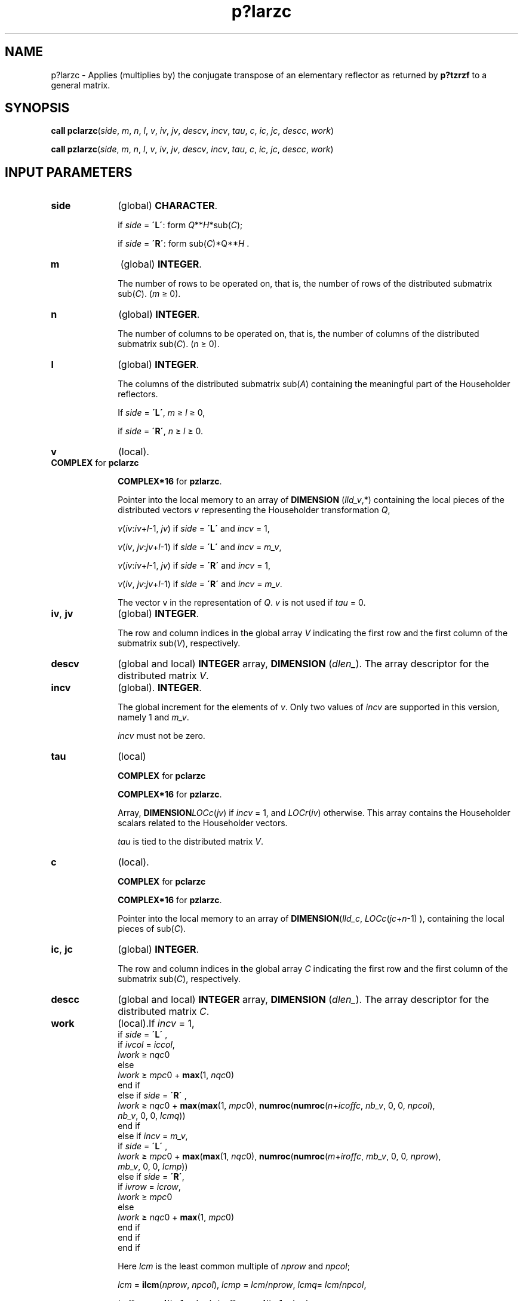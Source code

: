 .\" Copyright (c) 2002 \- 2008 Intel Corporation
.\" All rights reserved.
.\"
.TH p?larzc 3 "Intel Corporation" "Copyright(C) 2002 \- 2008" "Intel(R) Math Kernel Library"
.SH NAME
p?larzc \- Applies (multiplies by) the conjugate transpose of an elementary reflector as returned by \fBp?tzrzf\fR to a general matrix.
.SH SYNOPSIS
.PP
\fBcall pclarzc\fR(\fIside\fR, \fIm\fR, \fIn\fR, \fIl\fR, \fIv\fR, \fIiv\fR, \fIjv\fR, \fIdescv\fR, \fIincv\fR, \fItau\fR, \fIc\fR, \fIic\fR, \fIjc\fR, \fIdescc\fR, \fIwork\fR)
.PP
\fBcall pzlarzc\fR(\fIside\fR, \fIm\fR, \fIn\fR, \fIl\fR, \fIv\fR, \fIiv\fR, \fIjv\fR, \fIdescv\fR, \fIincv\fR, \fItau\fR, \fIc\fR, \fIic\fR, \fIjc\fR, \fIdescc\fR, \fIwork\fR)
.SH INPUT PARAMETERS

.TP 10
\fBside\fR
.NL
(global) \fBCHARACTER\fR. 
.IP
if \fIside\fR = \fB\'L\'\fR: form \fIQ\fR**\fIH\fR*sub(\fIC\fR);
.IP
if \fIside\fR = \fB\'R\'\fR: form sub(\fIC\fR)*Q\fI\fR**\fIH\fR .
.TP 10
\fBm\fR
.NL
(global) \fBINTEGER\fR. 
.IP
The number of rows to be operated on, that is, the number of rows of the distributed submatrix sub(\fIC\fR).  (\fIm \fR\(>= 0).
.TP 10
\fBn\fR
.NL
(global) \fBINTEGER\fR. 
.IP
The number of columns to be operated on, that is, the number of columns of the distributed submatrix sub(\fIC\fR). (\fIn \fR\(>= 0).
.TP 10
\fBl\fR
.NL
(global) \fBINTEGER\fR.
.IP
The columns of the distributed submatrix sub(\fIA\fR) containing the meaningful part of the Householder reflectors.
.IP
If \fIside\fR = \fB\'L\'\fR, \fIm\fR \(>= \fIl \fR\(>= 0, 
.IP
if \fIside\fR = \fB\'R\'\fR, \fIn\fR \(>=\fI l \fR\(>= 0.
.TP 10
\fBv\fR
.NL
(local).
.TP 10
.NL
\fBCOMPLEX\fR for \fBpclarzc\fR
.IP
\fBCOMPLEX*16\fR for \fBpzlarzc\fR. 
.IP
Pointer into the local memory to an array of \fBDIMENSION\fR (\fIlld\(ulv\fR,*) containing the local pieces of the distributed vectors \fIv\fR representing the Householder transformation \fIQ\fR,
.IP
\fIv\fR(\fIiv\fR:\fIiv\fR+\fIl\fR-1, \fIjv\fR) if \fIside\fR = \fB\'L\'\fR and \fIincv\fR = 1,
.IP
\fIv\fR(\fIiv\fR, \fIjv\fR:\fIjv\fR+\fIl\fR-1) if \fIside\fR = \fB\'L\'\fR and \fIincv\fR = \fIm\(ulv\fR,
.IP
\fIv\fR(\fIiv\fR:\fIiv\fR+\fIl\fR-1, \fIjv\fR) if \fIside\fR = \fB\'R\'\fR and \fIincv\fR = 1,
.IP
\fIv\fR(\fIiv\fR, \fIjv\fR:\fIjv\fR+\fIl\fR-1) if \fIside\fR = \fB\'R\'\fR and \fIincv\fR = \fIm\(ulv\fR.
.IP
The vector v in the representation of \fIQ\fR. \fIv\fR is not used if \fItau\fR = 0.
.TP 10
\fBiv\fR, \fBjv\fR
.NL
(global) \fBINTEGER\fR. 
.IP
The row and column indices in the global array \fIV\fR indicating the first row and the first column of the submatrix sub(\fIV\fR), respectively.
.TP 10
\fBdescv\fR
.NL
(global and local) \fBINTEGER\fR array, \fBDIMENSION\fR (\fIdlen\(ul\fR). The array descriptor for the distributed matrix \fIV\fR.
.TP 10
\fBincv\fR
.NL
(global). \fBINTEGER\fR. 
.IP
The global increment for the elements of \fIv\fR. Only two values of \fIincv\fR are supported in this version, namely 1 and \fIm\(ulv\fR.
.IP
\fIincv\fR must not be zero.
.TP 10
\fBtau\fR
.NL
(local)
.IP
\fBCOMPLEX\fR for \fBpclarzc\fR
.IP
\fBCOMPLEX*16\fR for \fBpzlarzc\fR. 
.IP
Array, \fBDIMENSION\fR\fILOCc\fR(\fIjv\fR) if \fIincv\fR = 1, and \fILOCr\fR(\fIiv\fR) otherwise. This array contains the Householder scalars related to the Householder vectors.
.IP
\fItau\fR is tied to the distributed matrix \fIV\fR.
.TP 10
\fBc\fR
.NL
(local). 
.IP
\fBCOMPLEX\fR for \fBpclarzc\fR
.IP
\fBCOMPLEX*16\fR for \fBpzlarzc\fR. 
.IP
Pointer into the local memory to an array of \fBDIMENSION\fR(\fIlld\(ulc\fR, \fILOCc\fR(\fIjc\fR+\fIn\fR-1) ), containing the local pieces of sub(\fIC\fR).
.TP 10
\fBic\fR, \fBjc\fR
.NL
(global) \fBINTEGER\fR. 
.IP
The row and column indices in the global array \fIC\fR indicating the first row and the first column of the submatrix sub(\fIC\fR), respectively.
.TP 10
\fBdescc\fR
.NL
(global and local) \fBINTEGER\fR array, \fBDIMENSION\fR (\fIdlen\(ul\fR). The array descriptor for the distributed matrix \fIC\fR.
.TP 10
\fBwork\fR
.NL
(local).If \fIincv\fR = 1,
.br
  if \fIside\fR = \fB\'L\'\fR ,
.br
    if \fIivcol\fR = \fIiccol\fR,
.br
      \fIlwork\fR \(>=\fI nqc\fR0
.br
    else
.br
      \fIlwork \fR\(>=\fI mpc\fR0 + \fBmax\fR(1, \fInqc\fR0)
.br
    end if
.br
  else if \fIside\fR = \fB\'R\'\fR ,
.br
    \fIlwork \fR\(>= \fInqc\fR0 + \fBmax\fR(\fBmax\fR(1, \fImpc\fR0), \fBnumroc\fR(\fBnumroc\fR(\fIn\fR+\fIicoffc\fR, \fInb\(ulv\fR, 0, 0, \fInpcol\fR),
.br
           \fInb\(ulv\fR, 0, 0, \fIlcmq\fR))
.br
  end if
.br
else if \fIincv\fR = \fIm\(ulv\fR,
.br
  if \fIside\fR = \fB\'L\'\fR ,
.br
    \fIlwork\fR \(>= \fImpc\fR0 + \fBmax\fR(\fBmax\fR(1, \fInqc\fR0), \fBnumroc\fR(\fBnumroc\fR(\fIm\fR+\fIiroffc\fR, \fImb\(ulv\fR, 0, 0, \fInprow\fR),
.br
           \fImb\(ulv\fR, 0, 0, \fIlcmp\fR))
.br
  else if \fIside\fR = \fB\'R\'\fR,
.br
    if \fIivrow\fR = \fIicrow\fR,
.br
      \fIlwork\fR \(>=\fI mpc\fR0
.br
    else
.br
      \fIlwork\fR \(>= \fInqc\fR0 + \fBmax\fR(1, \fImpc\fR0)
.br
    end if
.br
  end if
.br
end if
.IP
Here \fIlcm\fR is the least common multiple of \fInprow\fR and \fInpcol\fR;  
.IP
\fIlcm\fR = \fBilcm\fR(\fInprow\fR, \fInpcol\fR), \fIlcmp\fR = \fIlcm\fR/\fInprow\fR, \fIlcmq\fR= \fIlcm\fR/\fInpcol\fR,
.IP
\fIiroffc\fR = \fBmod\fR(\fIic\fR-1, \fImb\(ulc\fR), \fIicoffc\fR= \fBmod\fR(\fIjc\fR-1, \fInb\(ulc\fR),
.IP
\fIicrow\fR = \fBindxg2p\fR(\fIic\fR, \fImb\(ulc\fR, \fImyrow\fR, \fIrsrc\(ulc\fR, \fInprow\fR),
.IP
\fIiccol\fR = \fBindxg2p\fR(\fIjc\fR, \fInb\(ulc\fR, \fImycol\fR, \fIcsrc\(ulc\fR, \fInpcol\fR),
.IP
\fImpc0\fR = \fBnumroc\fR(\fIm\fR+\fIiroffc\fR, \fImb\(ulc\fR, \fImyrow\fR, \fIicrow\fR, \fInprow\fR),
.IP
\fInqc0\fR = \fBnumroc\fR(\fIn\fR+\fIicoffc\fR, \fInb\(ulc\fR, \fImycol\fR, \fIiccol\fR, \fInpcol\fR),
.IP
\fBilcm\fR, \fBindxg2p\fR, and \fBnumroc\fR are ScaLAPACK tool functions;
.IP
\fImyrow\fR, \fImycol\fR, \fInprow\fR, and \fInpcol\fR can be determined by calling the subroutine \fBblacs\(ulgridinfo\fR. 
.SH OUTPUT PARAMETERS

.TP 10
\fBc\fR
.NL
(local). 
.IP
On exit, sub(\fIC\fR) is overwritten by the \fIQ\fR**\fIH\fR*sub(\fIC\fR) if \fIside\fR = \fB\'L\'\fR, or sub(\fIC\fR)*\fIQ\fR**\fIH\fR if \fIside\fR = \fB\'R\'\fR.
